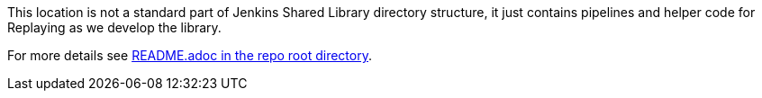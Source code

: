 This location is not a standard part of Jenkins Shared Library directory
structure, it just contains pipelines and helper code for Replaying as
we develop the library.

For more details see link:../README.adoc[README.adoc in the repo root directory].
